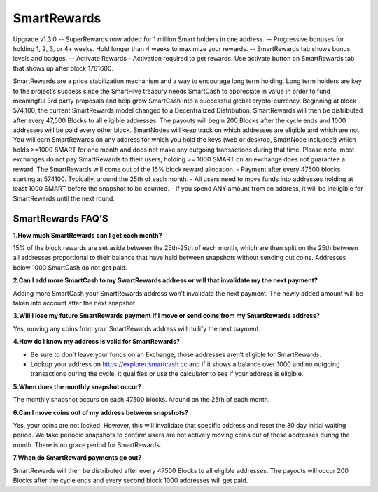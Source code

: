.. meta::
   :description: Information and guides on how to mine the SmartCash cryptocurrency
   :keywords: smartcash, smartreward

.. _smartrewards:

============
SmartRewards
============

.. image:: img/smartreward.jpg
   :width: 60 %
   :align: center


Upgrade v1.3.0
-- SuperRewards now added for 1 million Smart holders in one address.
-- Progressive bonuses for holding 1, 2, 3, or 4+ weeks. Hold longer than 4 weeks to maximize your rewards.
-- SmartRewards tab shows bonus levels and badges.
-- Activate Rewards - Activation required to get rewards. Use activate button on SmartRewards tab that shows up after block 1761600.

SmartRewards are a price stabilization mechanism and a way to encourage long term holding. Long term holders are key to the project’s success since the SmartHive treasury needs SmartCash to appreciate in value in order to fund meaningful 3rd party proposals and help grow SmartCash into a successful global crypto-currency. Beginning at block 574,100, the current SmartRewards model changed to a Decentralized Distribution. SmartRewards will then be distributed after every 47,500 Blocks to all eligible addresses. The payouts will begin 200 Blocks after the cycle ends and 1000 addresses will be paid every other block. SmartNodes will keep track on which addresses are eligible and which are not. You will earn SmartRewards on any address for which you hold the keys (web or desktop, SmartNode included!) which holds >=1000 SMART for one month and does not make any outgoing transactions during that time. Please note, most exchanges do not pay SmartRewards to their users, holding >= 1000 SMART on an exchange does not guarantee a reward. The SmartRewards will come out of the 15% block reward allocation.
- Payment after every 47500 blocks starting at 574100. Typically, around the 25th of each month.
- All users need to move funds into addresses holding at least 1000 SMART before the snapshot to be counted.
- If you spend ANY amount from an address, it will be ineligible for SmartRewards until the next round.

SmartRewards FAQ’S
------------------



**1.How much SmartRewards can I get each month?**

15% of the block rewards are set aside between the 25th-25th of each month, which are then split on the 25th between all addresses proportional to their balance that have held between snapshots without sending out coins. Addresses below 1000 SmartCash do not get paid.


**2.Can I add more SmartCash to my SwartRewards address or will that invalidate my the next payment?**

Adding more SmartCash your SmartRewards address won’t invalidate the next payment. The newly added amount will be taken into account after the next snapshot.

**3.Will I lose my future SmartRewards payment if I move or send coins from my SmartRewards address?**

Yes, moving any coins from your SmartRewards address will nullify the next payment.


**4.How do I know my address is valid for SmartRewards?**

- Be sure to don’t leave your funds on an Exchange, those addresses aren’t eligible for SmartRewards.
- Lookup your address on https://explorer.smartcash.cc and if it shows a balance over 1000 and no outgoing transactions during the cycle, it qualifies or use the calculator to see if your address is eligible.


**5.When does the monthly snapshot occur?**

The monthly snapshot occurs on each 47500 blocks. Around on the 25th of each month.

**6.Can I move coins out of my address between snapshots?**

Yes, your coins are not locked. However, this will invalidate that specific address and reset the 30 day initial waiting period. We take periodic snapshots to confirm users are not actively moving coins out of these addresses during the month. There is no grace period for SmartRewards.

**7.When do SmartReward payments go out?**

SmartRewards will then be distributed after every 47500 Blocks to all eligible addresses. The payouts will occur 200 Blocks after the cycle ends and every second block 1000 addresses will get paid.


